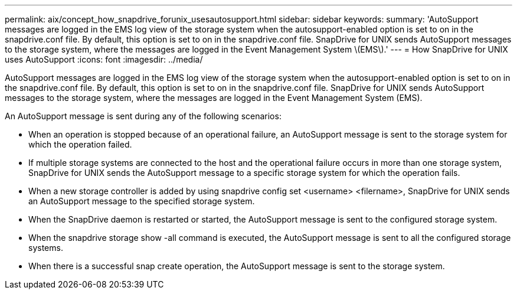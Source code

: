 ---
permalink: aix/concept_how_snapdrive_forunix_usesautosupport.html
sidebar: sidebar
keywords: 
summary: 'AutoSupport messages are logged in the EMS log view of the storage system when the autosupport-enabled option is set to on in the snapdrive.conf file. By default, this option is set to on in the snapdrive.conf file. SnapDrive for UNIX sends AutoSupport messages to the storage system, where the messages are logged in the Event Management System \(EMS\).'
---
= How SnapDrive for UNIX uses AutoSupport
:icons: font
:imagesdir: ../media/

[.lead]
AutoSupport messages are logged in the EMS log view of the storage system when the autosupport-enabled option is set to on in the snapdrive.conf file. By default, this option is set to on in the snapdrive.conf file. SnapDrive for UNIX sends AutoSupport messages to the storage system, where the messages are logged in the Event Management System (EMS).

An AutoSupport message is sent during any of the following scenarios:

* When an operation is stopped because of an operational failure, an AutoSupport message is sent to the storage system for which the operation failed.
* If multiple storage systems are connected to the host and the operational failure occurs in more than one storage system, SnapDrive for UNIX sends the AutoSupport message to a specific storage system for which the operation fails.
* When a new storage controller is added by using snapdrive config set <username> <filername>, SnapDrive for UNIX sends an AutoSupport message to the specified storage system.
* When the SnapDrive daemon is restarted or started, the AutoSupport message is sent to the configured storage system.
* When the snapdrive storage show -all command is executed, the AutoSupport message is sent to all the configured storage systems.
* When there is a successful snap create operation, the AutoSupport message is sent to the storage system.
